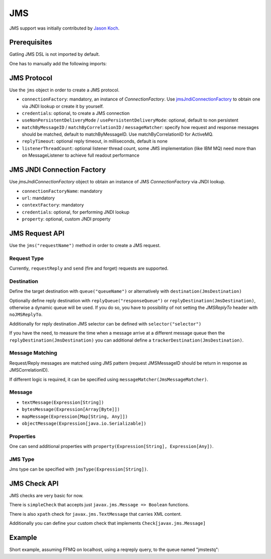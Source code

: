 .. _jms:

###
JMS
###

JMS support was initially contributed by `Jason Koch <https://github.com/jasonk000>`_.

Prerequisites
=============

Gatling JMS DSL is not imported by default.

One has to manually add the following imports:

.. includecode:: code/JmsSample.scala#imports

JMS Protocol
============

.. _jms-protocol:

Use the ``jms`` object in order to create a JMS protocol.

* ``connectionFactory``: mandatory, an instance of `ConnectionFactory`. Use `jmsJndiConnectionFactory`_ to obtain one via JNDI lookup or create it by yourself.
* ``credentials``: optional, to create a JMS connection
* ``useNonPersistentDeliveryMode`` / ``usePersistentDeliveryMode``: optional, default to non persistent
* ``matchByMessageID`` / ``matchByCorrelationID`` / ``messageMatcher``: specify how request and response messages should be matched, default to matchByMessageID. Use matchByCorrelationID for ActiveMQ.
* ``replyTimeout``: optional reply timeout, in milliseconds, default is none
* ``listenerThreadCount``: optional listener thread count, some JMS implementation (like IBM MQ) need more than on MessageListener to achieve full readout performance

JMS JNDI Connection Factory
===========================

Use `jmsJndiConnectionFactory` object to obtain an instance of JMS `ConnectionFactory` via JNDI lookup.

.. _jmsJndiConnectionFactory:

* ``connectionFactoryName``: mandatory
* ``url``: mandatory
* ``contextFactory``: mandatory
* ``credentials``: optional, for performing JNDI lookup
* ``property``: optional, custom JNDI property

JMS Request API
===============

.. _jms-request:

Use the ``jms("requestName")`` method in order to create a JMS request.

Request Type
------------

Currently, ``requestReply`` and ``send`` (fire and forget) requests are supported.

Destination
-----------

Define the target destination with ``queue("queueName")`` or alternatively with ``destination(JmsDestination)``

Optionally define reply destination with ``replyQueue("responseQueue")`` or ``replyDestination(JmsDestination)``, otherwise a dynamic queue will be used.
If you do so, you have to possibility of not setting the `JMSReplyTo` header with ``noJMSReplyTo``.

Additionally for reply destination JMS selector can be defined with ``selector("selector")``

If you have the need, to measure the time when a message arrive at a different message queue then the ``replyDestination(JmsDestination)``
you can additional define a ``trackerDestination(JmsDestination)``.


Message Matching
----------------

Request/Reply messages are matched using JMS pattern (request JMSMessageID should be return in response as JMSCorrelationID).

If different logic is required, it can be specified using ``messageMatcher(JmsMessageMatcher)``.

Message
-------

* ``textMessage(Expression[String])``
* ``bytesMessage(Expression[Array[Byte]])``
* ``mapMessage(Expression[Map[String, Any]])``
* ``objectMessage(Expression[java.io.Serializable])``

Properties
----------

One can send additional properties with ``property(Expression[String], Expression[Any])``.

JMS Type
--------

Jms type can be specified with ``jmsType(Expression[String])``.

.. _jms-check:

JMS Check API
=============

JMS checks are very basic for now.

There is ``simpleCheck`` that accepts just ``javax.jms.Message => Boolean`` functions.

There is also ``xpath`` check for ``javax.jms.TextMessage`` that carries XML content.

Additionally you can define your custom check that implements ``Check[javax.jms.Message]``

Example
=======

Short example, assuming FFMQ on localhost, using a reqreply query, to the queue named "jmstestq":

.. includecode:: code/JmsSample.scala#example-simulation

